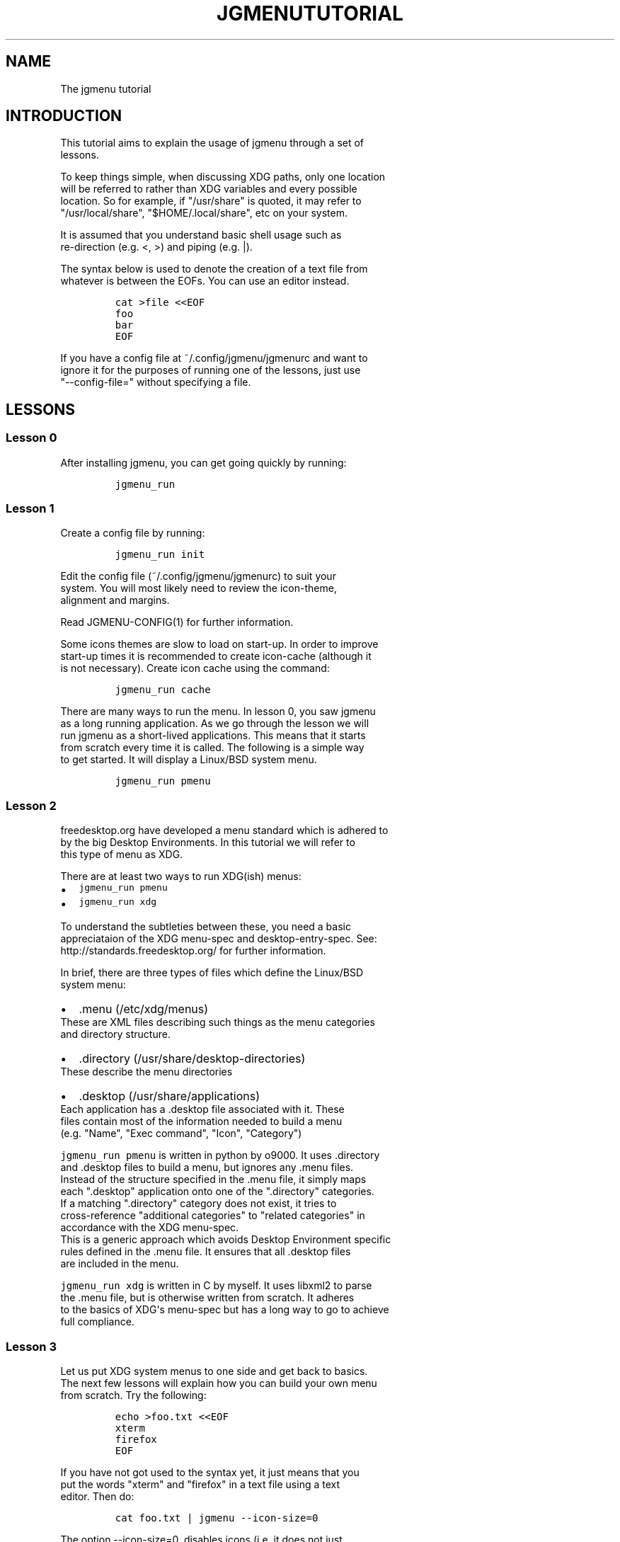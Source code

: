 .\" Automatically generated by Pandoc 1.19.1
.\"
.TH "JGMENUTUTORIAL" "7" "21 February, 2017" "" ""
.hy
.SH NAME
.PP
The jgmenu tutorial
.SH INTRODUCTION
.PP
This tutorial aims to explain the usage of jgmenu through a set of
.PD 0
.P
.PD
lessons.
.PP
To keep things simple, when discussing XDG paths, only one location
.PD 0
.P
.PD
will be referred to rather than XDG variables and every possible
.PD 0
.P
.PD
location.
So for example, if "/usr/share" is quoted, it may refer to
.PD 0
.P
.PD
"/usr/local/share", "$HOME/.local/share", etc on your system.
.PP
It is assumed that you understand basic shell usage such as
.PD 0
.P
.PD
re\-direction (e.g.
<, >) and piping (e.g.
|).
.PP
The syntax below is used to denote the creation of a text file from
.PD 0
.P
.PD
whatever is between the EOFs.
You can use an editor instead.
.IP
.nf
\f[C]
cat\ >file\ <<EOF
foo
bar
EOF
\f[]
.fi
.PP
If you have a config file at ~/.config/jgmenu/jgmenurc and want to
.PD 0
.P
.PD
ignore it for the purposes of running one of the lessons, just use
.PD 0
.P
.PD
"\-\-config\-file=" without specifying a file.
.SH LESSONS
.SS Lesson 0
.PP
After installing jgmenu, you can get going quickly by running:
.IP
.nf
\f[C]
jgmenu_run
\f[]
.fi
.SS Lesson 1
.PP
Create a config file by running:
.IP
.nf
\f[C]
jgmenu_run\ init
\f[]
.fi
.PP
Edit the config file (~/.config/jgmenu/jgmenurc) to suit your
.PD 0
.P
.PD
system.
You will most likely need to review the icon\-theme,
.PD 0
.P
.PD
alignment and margins.
.PP
Read JGMENU\-CONFIG(1) for further information.
.PP
Some icons themes are slow to load on start\-up.
In order to improve
.PD 0
.P
.PD
start\-up times it is recommended to create icon\-cache (although it
.PD 0
.P
.PD
is not necessary).
Create icon cache using the command:
.IP
.nf
\f[C]
jgmenu_run\ cache
\f[]
.fi
.PP
There are many ways to run the menu.
In lesson 0, you saw jgmenu
.PD 0
.P
.PD
as a long running application.
As we go through the lesson we will
.PD 0
.P
.PD
run jgmenu as a short\-lived applications.
This means that it starts
.PD 0
.P
.PD
from scratch every time it is called.
The following is a simple way
.PD 0
.P
.PD
to get started.
It will display a Linux/BSD system menu.
.IP
.nf
\f[C]
jgmenu_run\ pmenu
\f[]
.fi
.SS Lesson 2
.PP
freedesktop.org have developed a menu standard which is adhered to
.PD 0
.P
.PD
by the big Desktop Environments.
In this tutorial we will refer to
.PD 0
.P
.PD
this type of menu as XDG.
.PP
There are at least two ways to run XDG(ish) menus:
.IP \[bu] 2
\f[C]jgmenu_run\ pmenu\f[]
.PD 0
.P
.PD
.IP \[bu] 2
\f[C]jgmenu_run\ xdg\f[]
.PP
To understand the subtleties between these, you need a basic
.PD 0
.P
.PD
appreciataion of the XDG menu\-spec and desktop\-entry\-spec.
See:
.PD 0
.P
.PD
http://standards.freedesktop.org/ for further information.
.PP
In brief, there are three types of files which define the Linux/BSD
.PD 0
.P
.PD
system menu:
.IP \[bu] 2
\&.menu (/etc/xdg/menus)
.PD 0
.P
.PD
These are XML files describing such things as the menu categories
.PD 0
.P
.PD
and directory structure.
.IP \[bu] 2
\&.directory (/usr/share/desktop\-directories)
.PD 0
.P
.PD
These describe the menu directories
.IP \[bu] 2
\&.desktop (/usr/share/applications)
.PD 0
.P
.PD
Each application has a .desktop file associated with it.
These
.PD 0
.P
.PD
files contain most of the information needed to build a menu
.PD 0
.P
.PD
(e.g.
"Name", "Exec command", "Icon", "Category")
.PP
\f[C]jgmenu_run\ pmenu\f[] is written in python by o9000.
It uses .directory
.PD 0
.P
.PD
and .desktop files to build a menu, but ignores any .menu files.
.PD 0
.P
.PD
Instead of the structure specified in the .menu file, it simply maps
.PD 0
.P
.PD
each ".desktop" application onto one of the ".directory" categories.
.PD 0
.P
.PD
If a matching ".directory" category does not exist, it tries to
.PD 0
.P
.PD
cross\-reference "additional categories" to "related categories" in
.PD 0
.P
.PD
accordance with the XDG menu\-spec.
.PD 0
.P
.PD
This is a generic approach which avoids Desktop Environment specific
.PD 0
.P
.PD
rules defined in the .menu file.
It ensures that all .desktop files
.PD 0
.P
.PD
are included in the menu.
.PP
\f[C]jgmenu_run\ xdg\f[] is written in C by myself.
It uses libxml2 to parse
.PD 0
.P
.PD
the .menu file, but is otherwise written from scratch.
It adheres
.PD 0
.P
.PD
to the basics of XDG\[aq]s menu\-spec but has a long way to go to
achieve
.PD 0
.P
.PD
full compliance.
.SS Lesson 3
.PP
Let us put XDG system menus to one side and get back to basics.
.PD 0
.P
.PD
The next few lessons will explain how you can build your own menu
.PD 0
.P
.PD
from scratch.
Try the following:
.IP
.nf
\f[C]
echo\ >foo.txt\ <<EOF
xterm
firefox
EOF
\f[]
.fi
.PP
If you have not got used to the syntax yet, it just means that you
.PD 0
.P
.PD
put the words "xterm" and "firefox" in a text file using a text
.PD 0
.P
.PD
editor.
Then do:
.IP
.nf
\f[C]
cat\ foo.txt\ |\ jgmenu\ \-\-icon\-size=0
\f[]
.fi
.PP
The option \-\-icon\-size=0, disables icons (i.e.
it does not just
.PD 0
.P
.PD
display them at zero size, it actually avoid loading them)
.PP
If you have dmenu installed, you will get a very similar result
.PD 0
.P
.PD
with:
.IP
.nf
\f[C]
cat\ foo.txt\ |\ dmenu
\f[]
.fi
.SS Lesson 4
.PP
As you saw in the previous example, each line fed to \f[I]stdin\f[]
becomes
.PD 0
.P
.PD
a menu item.
Any line containing two fields separated by a comma
.PD 0
.P
.PD
is parsed as \f[I]description\f[],\f[I]command\f[].
Consider the following:
.IP
.nf
\f[C]
cat\ <<EOF\ >menu.sh
#!/bin/sh
(
printf\ "Terminal,xterm\\n"
printf\ "File\ Manager,pcmanfm\\n"
)\ |\ jgmenu
EOF

chmod\ +x\ menu.sh
\&./menu.sh
\f[]
.fi
.PP
This lets you give a more meaningful description to each menu item.
.SS Lesson 5
.PP
To display icons, you need to populate the third field.
.PD 0
.P
.PD
Also make sure that \f[I]icon_size\f[] and \f[I]icon_theme\f[] are set
to something
.PD 0
.P
.PD
sensible in your $HOME/.config/jgmenu/jgmenurc.
.IP
.nf
\f[C]
(
Browser,firefox,firefox
File\ manager,pcmanfm,system\-file\-manager
Terminal,xterm,utilities\-terminal
Lock,i3lock\ \-c\ 000000,system\-lock\-screen
Exit\ to\ prompt,openbox\ \-\-exit,system\-log\-out
Reboot,systemctl\ \-i\ reboot,system\-reboot
Poweroff,systemctl\ \-i\ poweroff,system\-shutdown
)\ |\ jgmenu
\f[]
.fi
.PP
In the third field you can also specify the full path if you wish
.PD 0
.P
.PD
e.g.
"/usr/share/icons/Faenza/places/22/folder.png"
.SS Lesson 6
.PP
So far we have looked at producing a single "root" menu only.
.PD 0
.P
.PD
jgmenu understands a small amount of markup and enables submenus
.PD 0
.P
.PD
by ^tag() and ^checkout().
Try this:
.IP
.nf
\f[C]
cat\ <<EOF\ >menu.txt
Terminal,xterm
File\ Manager,pcmanfm
Settings,^checkout(settings)

Settings,^tag(settings)
Set\ Background\ Image,nitrogen
EOF

jgmenu\ <menu.txt

#\ OR
cat\ menu.txt\ |\ jgmenu
\f[]
.fi
.PP
A couple of points on submenus:
.PP
\ \ \- You can press \f[I]backspace\f[] to go back to the parent menu.
.PP
\ \ \- You can define the root menu with a ^tag().
If you do not, it
.PD 0
.P
.PD
\ \ \ \ can still be checked out with ^checkout(root).
.SS Lesson 7
.PP
You can create a very simple XDG menu without any directories or
.PD 0
.P
.PD
categories in the following way:
.IP
.nf
\f[C]
jgmenu_run\ parse\-xdg\ \-\-no\-dirs\ |\ jgmenu\ \-\-icon\-size=0
\f[]
.fi
.PP
"parse\-xdg \-\-no\-dirs" outputs all apps with a .desktop file
.PD 0
.P
.PD
(normally in /usr/share/applications) without and categories
.PD 0
.P
.PD
or directories.
.PP
jgmenu has a \f[I]search\f[] capability.
When a menu is open, just start
.PD 0
.P
.PD
typing to invoke a filter.
.PP
Carrying on the comparison with dmenu, the equivalent can be achieved
.PD 0
.P
.PD
by:
.IP
.nf
\f[C]
jgmenu_run\ parse\-xdg\ \-\-no\-dirs\ |\ awk\ \-F,\ \[aq]{\ print\ $2}\[aq]\ |\ dmenu
\f[]
.fi
.SS Lesson 8
.PP
This one is just for a bit of fun:
.IP
.nf
\f[C]
IFS=:
(
for\ d\ in\ $PATH
do
\ \ \ \ \ \ \ \ cd\ $d
\ \ \ \ \ \ \ \ find\ .\ \-maxdepth\ 1\ \-type\ f\ \-executable\ |\ sed\ "s|^\\./||"
done
)\ |\ jgmenu
\f[]
.fi
.PP
If you have dmenu installed, the following should be the same:
.IP
.nf
\f[C]
dmenu_path\ |\ jgmenu
\f[]
.fi
.SS Lesson 9
.PP
Let\[aq]s go back to pmenu.
.PP
If you create the files append.csv and/or prepend.csv in
.PD 0
.P
.PD
$HOME/.config/jgmenu, these will be added to your root menu.
.PP
For example, you could do:
.IP
.nf
\f[C]
cat\ >$HOME/.config/jgmenu/prepend.csv\ <<EOF
Browser,firefox,firefox
File\ manager,pcmanfm,system\-file\-manager
Terminal,xterm,utilities\-terminal
EOF

cat\ >$HOME/.config/jgmenu/append.csv\ <<EOF
Exit\ to\ prompt,openbox\ \-\-exit,system\-log\-out
Suspend,systemctl\ \-i\ suspend,system\-log\-out
Reboot,systemctl\ \-i\ reboot,system\-reboot
Poweroff,systemctl\ \-i\ poweroff,system\-shutdown
EOF

jgmenu_run\ pmenu
\f[]
.fi
.SS Lesson 10
.PP
If you run on a slow computer, you could speed up the start\-up time
.PD 0
.P
.PD
by "caching" the menu data.
For example:
.IP
.nf
\f[C]
jgmenu_run\ parse\-pmenu\ >foo.csv
jgmenu\ <foo.csv
\f[]
.fi
.PP
Or if you do
.IP
.nf
\f[C]
jgmenu_run\ parse\-pmenu\ >$HOME/.config/jgmenu/default.csv
\f[]
.fi
.PP
you could simply invoke this menu by:
.IP
.nf
\f[C]
jgmenu_run\ csv
\f[]
.fi
.SH AUTHORS
Johan Malm.
